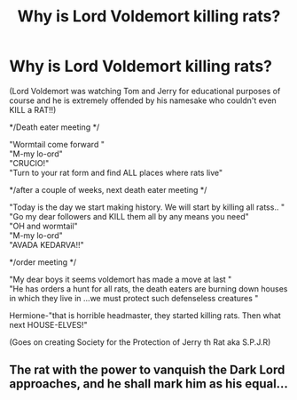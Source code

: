 #+TITLE: Why is Lord Voldemort killing rats?

* Why is Lord Voldemort killing rats?
:PROPERTIES:
:Author: leviOsa003
:Score: 17
:DateUnix: 1619940652.0
:DateShort: 2021-May-02
:FlairText: Prompt
:END:
(Lord Voldemort was watching Tom and Jerry for educational purposes of course and he is extremely offended by his namesake who couldn't even KILL a RAT!!)

*/Death eater meeting */

"Wormtail come forward "\\
"M-my lo-ord"\\
"CRUCIO!"\\
"Turn to your rat form and find ALL places where rats live"

*/after a couple of weeks, next death eater meeting */

"Today is the day we start making history. We will start by killing all ratss.. "\\
"Go my dear followers and KILL them all by any means you need"\\
"OH and wormtail"\\
"M-my lo-ord"\\
"AVADA KEDARVA!!"

*/order meeting */

"My dear boys it seems voldemort has made a move at last "\\
"He has orders a hunt for all rats, the death eaters are burning down houses in which they live in ...we must protect such defenseless creatures "

Hermione-"that is horrible headmaster, they started killing rats. Then what next HOUSE-ELVES!"

(Goes on creating Society for the Protection of Jerry th Rat aka S.P.J.R)


** The rat with the power to vanquish the Dark Lord approaches, and he shall mark him as his equal...
:PROPERTIES:
:Author: 1Bobafett11
:Score: 17
:DateUnix: 1619955225.0
:DateShort: 2021-May-02
:END:
